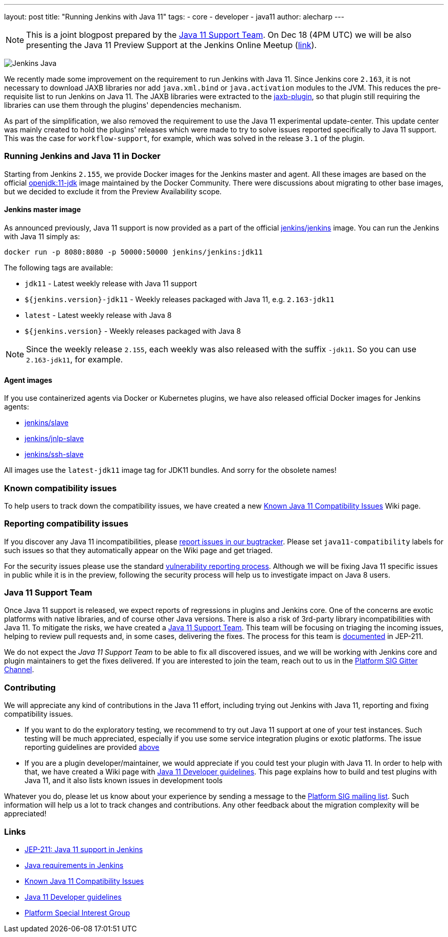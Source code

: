 ---
layout: post
title: "Running Jenkins with Java 11"
tags:
- core
- developer
- java11
author: alecharp
---

NOTE: This is a joint blogpost prepared by the link:https://github.com/orgs/jenkinsci/teams/java11-support[Java 11 Support Team].
On Dec 18 (4PM UTC) we will be also presenting the Java 11 Preview Support at the Jenkins Online Meetup (link:https://www.meetup.com/Jenkins-online-meetup/events/257008190/[link]).

image:/images/logos/formal/256.png[Jenkins Java, role=center, float=right]

We recently made some improvement on the requirement to run Jenkins with Java 11.
Since Jenkins core `2.163`, it is not necessary to download JAXB libraries nor add `java.xml.bind` or `java.activation` modules to the JVM. 
This reduces the pre-requisite list to run Jenkins on Java 11.
The JAXB libraries were extracted to the link:https://plugins.jenkins.io/jaxb[jaxb-plugin], so that plugin still requiring the libraries can use them through the plugins' dependencies mechanism.

As part of the simplification, we also removed the requirement to use the Java 11 experimental update-center.
This update center was mainly created to hold the plugins' releases which were made to try to solve issues reported specifically to Java 11 support. 
This was the case for `workflow-support`, for example, which was solved in the release `3.1` of the plugin.

=== Running Jenkins and Java 11 in Docker

Starting from Jenkins `2.155`, we provide Docker images for the Jenkins master and agent.
All these images are based on the official link:https://hub.docker.com/r/_/openjdk/[openjdk:11-jdk] image maintained by the Docker Community.
There were discussions about migrating to other base images, but we decided to exclude it from the Preview Availability scope.

==== Jenkins master image

As announced previously, Java 11 support is now provided as a part of the official link:https://hub.docker.com/r/jenkins/jenkins/[jenkins/jenkins] image.
You can run the Jenkins with Java 11 simply as:

[source, shell]
----
docker run -p 8080:8080 -p 50000:50000 jenkins/jenkins:jdk11
----

The following tags are available:

* `jdk11` - Latest weekly release with Java 11 support
* `${jenkins.version}-jdk11` - Weekly releases packaged with Java 11, e.g. `2.163-jdk11`
* `latest` - Latest weekly release with Java 8
* `${jenkins.version}` - Weekly releases packaged with Java 8

NOTE: Since the weekly release `2.155`, each weekly was also released with the suffix `-jdk11`.
So you can use `2.163-jdk11`, for example.

==== Agent images

If you use containerized agents via Docker or Kubernetes plugins, we have also released official Docker images for Jenkins agents:

* link:https://hub.docker.com/r/jenkins/slave/[jenkins/slave]
* link:https://hub.docker.com/r/jenkins/jnlp-slave/[jenkins/jnlp-slave]
* link:https://hub.docker.com/r/jenkins/ssh-slave/[jenkins/ssh-slave]

All images use the `latest-jdk11` image tag for JDK11 bundles.
And sorry for the obsolete names!

=== Known compatibility issues

To help users to track down the compatibility issues, we have created a new link:https://wiki.jenkins.io/display/JENKINS/Known+Java+11+Compatibility+issues[Known Java 11 Compatibility Issues] Wiki page.

=== Reporting compatibility issues

If you discover any Java 11 incompatibilities, please link:https://wiki.jenkins.io/display/JENKINS/How+to+report+an+issue[report issues in our bugtracker].
Please set `java11-compatibility` labels for such issues so that they automatically appear on the Wiki page and get triaged.

For the security issues please use the standard link:https://jenkins.io/security/#reporting-vulnerabilities[vulnerability reporting process].
Although we will be fixing Java 11 specific issues in public while it is in the preview, following the security process will help us to investigate impact on Java 8 users.

=== Java 11 Support Team

Once Java 11 support is released, we expect reports of regressions in plugins and Jenkins core.
One of the concerns are exotic platforms with native libraries, and of course other Java versions.
There is also a risk of 3rd-party library incompatibilities with Java 11.
To mitigate the risks, we have created a link:https://github.com/orgs/jenkinsci/teams/java11-support[Java 11 Support Team].
This team will be focusing on triaging the incoming issues, helping to review pull requests and, in some cases, delivering the fixes.
The process for this team is link:https://github.com/jenkinsci/jep/tree/master/jep/211#post-release-support[documented] in JEP-211.

We do not expect the _Java 11 Support Team_ to be able to fix all discovered issues, and we will be working with Jenkins core and plugin maintainers to get the fixes delivered.
If you are interested to join the team, reach out to us in the link:https://gitter.im/jenkinsci/platform-sig[Platform SIG Gitter Channel].

=== Contributing

We will appreciate any kind of contributions in the Java 11 effort, including trying out Jenkins with Java 11, reporting and fixing compatibility issues.

* If you want to do the exploratory testing, we recommend to try out Java 11 support at one of your test instances.
Such testing will be much appreciated, especially if you use some service integration plugins or exotic platforms.
The issue reporting guidelines are provided link:/blog/2018/12/14/java11-preview-availability/#reporting-compatibility-issues[above]
* If you are a plugin developer/maintainer, we would appreciate if you could test your plugin with Java 11.
In order to help with that, we have created a Wiki page with link:https://wiki.jenkins.io/display/JENKINS/Java+11+Developer+Guidelines[Java 11 Developer guidelines].
This page explains how to build and test plugins with Java 11, and it also lists known issues in development tools

Whatever you do, please let us know about your experience by sending a message to the link:https://groups.google.com/forum/#!forum/jenkins-platform-sig[Platform SIG mailing list].
Such information will help us a lot to track changes and contributions.
Any other feedback about the migration complexity will be appreciated!

=== Links

* link:https://github.com/jenkinsci/jep/tree/master/jep/211[JEP-211: Java 11 support in Jenkins]
* link:/doc/administration/requirements/java/[Java requirements in Jenkins]
* link:https://wiki.jenkins.io/display/JENKINS/Known+Java+11+Compatibility+issues[Known Java 11 Compatibility Issues]
* link:https://wiki.jenkins.io/display/JENKINS/Java+11+Developer+Guidelines[Java 11 Developer guidelines]
* link:/sigs/platform/[Platform Special Interest Group]
